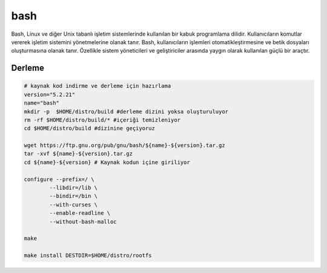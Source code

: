 bash
++++

Bash, Linux ve diğer Unix tabanlı işletim sistemlerinde kullanılan bir kabuk programlama dilidir. Kullanıcıların komutlar vererek işletim sistemini yönetmelerine olanak tanır. Bash, kullanıcıların işlemleri otomatikleştirmesine ve betik dosyaları oluşturmasına olanak tanır. Özellikle sistem yöneticileri ve geliştiriciler arasında yaygın olarak kullanılan güçlü bir araçtır.

Derleme
--------

.. code-block:: shell
	
	# kaynak kod indirme ve derleme için hazırlama
	version="5.2.21"
	name="bash"
	mkdir -p  $HOME/distro/build #derleme dizini yoksa oluşturuluyor
	rm -rf $HOME/distro/build/* #içeriği temizleniyor
	cd $HOME/distro/build #dizinine geçiyoruz
	
	wget https://ftp.gnu.org/pub/gnu/bash/${name}-${version}.tar.gz
	tar -xvf ${name}-${version}.tar.gz
	cd ${name}-${version} # Kaynak kodun içine giriliyor
	
	configure --prefix=/ \
		--libdir=/lib \
		--bindir=/bin \
		--with-curses \
		--enable-readline \
		--without-bash-malloc

	make 

	make install DESTDIR=$HOME/distro/rootfs


.. raw:: pdf

   PageBreak

